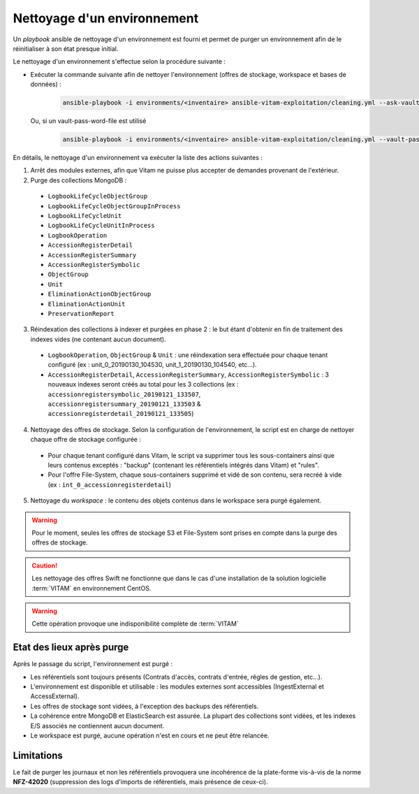 
.. _environment_cleaning:

Nettoyage d'un environnement
############################

Un *playbook* ansible de nettoyage d'un environnement est fourni et permet de purger un environnement afin de le réinitialiser à son état presque initial.


Le nettoyage d'un environnement s'effectue selon la procédure suivante :

* Exécuter la commande suivante afin de nettoyer l'environnement (offres de stockage, workspace et bases de données) :

    .. code-block:: bash

        ansible-playbook -i environments/<inventaire> ansible-vitam-exploitation/cleaning.yml --ask-vault-pass
  
  Ou, si un vault-pass-word-file est utilisé

      .. code-block:: bash

        ansible-playbook -i environments/<inventaire> ansible-vitam-exploitation/cleaning.yml --vault-password-file vault_pass.txt
  


En détails, le nettoyage d'un environnement va exécuter la liste des actions suivantes :

1. Arrêt des modules externes, afin que Vitam ne puisse plus accepter de demandes provenant de l'extérieur.
2. Purge des collections MongoDB : 

  * ``LogbookLifeCycleObjectGroup``
  * ``LogbookLifeCycleObjectGroupInProcess``
  * ``LogbookLifeCycleUnit``
  * ``LogbookLifeCycleUnitInProcess``
  * ``LogbookOperation``
  * ``AccessionRegisterDetail``
  * ``AccessionRegisterSummary``
  * ``AccessionRegisterSymbolic``
  * ``ObjectGroup``
  * ``Unit``
  * ``EliminationActionObjectGroup``
  * ``EliminationActionUnit`` 
  * ``PreservationReport``

3. Réindexation des collections à indexer et purgées en phase 2 : le but étant d'obtenir en fin de traitement des indexes vides (ne contenant aucun document).

  - ``LogbookOperation``, ``ObjectGroup`` & ``Unit`` : une réindexation sera effectuée pour chaque tenant configuré (ex : unit_0_20190130_104530, unit_1_20190130_104540, etc...).
  - ``AccessionRegisterDetail``, ``AccessionRegisterSummary``, ``AccessionRegisterSymbolic`` : 3 nouveaux indexes seront créés au total pour les 3 collections (ex : ``accessionregistersymbolic_20190121_133507``, ``accessionregistersummary_20190121_133503`` & ``accessionregisterdetail_20190121_133505``)

4. Nettoyage des offres de stockage. Selon la configuration de l'environnement, le script est en charge de nettoyer chaque offre de stockage configurée :

  - Pour chaque tenant configuré dans Vitam, le script va supprimer tous les sous-containers ainsi que leurs contenus exceptés : "backup" (contenant les référentiels intégrés dans Vitam) et "rules".
  - Pour l'offre File-System, chaque sous-containers supprimé et vidé de son contenu, sera recréé à vide (ex : ``int_0_accessionregisterdetail``)

5. Nettoyage du `workspace` : le contenu des objets contenus dans le workspace sera purgé également.

.. warning:: Pour le moment, seules les offres de stockage S3 et File-System sont prises en compte dans la purge des offres de stockage. 

.. caution:: Les nettoyage des offres Swift ne fonctionne que dans le cas d'une installation de la solution logicielle :term:`VITAM` en environnement CentOS.

.. warning:: Cette opération provoque une indisponibilité complète de :term:`VITAM`


Etat des lieux après purge
==========================

Après le passage du script, l'environnement est purgé :

* Les référentiels sont toujours présents (Contrats d'accès, contrats d'entrée, rêgles de gestion, etc...).
* L'environnement est disponible et utilisable : les modules externes sont accessibles (IngestExternal et AccessExternal).
* Les offres de stockage sont vidées, à l'exception des backups des référentiels.
* La cohérence entre MongoDB et ElasticSearch est assurée. La plupart des collections sont vidées, et les indexes E/S associés ne contiennent aucun document.
* Le workspace est purgé, aucune opération n'est en cours et ne peut être relancée.

Limitations
===========

Le fait de purger les journaux et non les référentiels provoquera une incohérence de la plate-forme vis-à-vis de la norme **NFZ-42020** (suppression des logs d'imports de référentiels, mais présence de ceux-ci).

